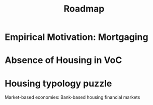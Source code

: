 #+TITLE: Roadmap

* Empirical Motivation: Mortgaging
* Absence of Housing in VoC

* Housing typology puzzle

Market-based economies: Bank-based housing financial markets
